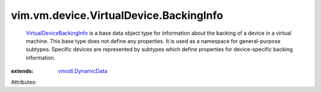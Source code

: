.. _vmodl.DynamicData: ../../../../vmodl/DynamicData.rst

.. _VirtualDeviceBackingInfo: ../../../../vim/vm/device/VirtualDevice/BackingInfo.rst


vim.vm.device.VirtualDevice.BackingInfo
=======================================
   `VirtualDeviceBackingInfo`_ is a base data object type for information about the backing of a device in a virtual machine. This base type does not define any properties. It is used as a namespace for general-purpose subtypes. Specific devices are represented by subtypes which define properties for device-specific backing information.
:extends: vmodl.DynamicData_

Attributes:
